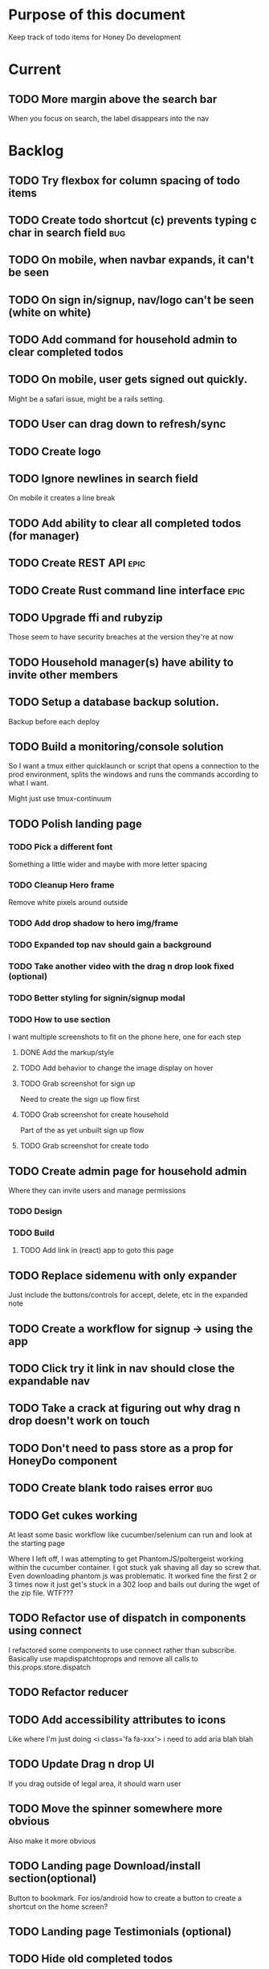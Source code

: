 * Purpose of this document
  Keep track of todo items for Honey Do development
* Current
** TODO More margin above the search bar
   When you focus on search, the label disappears into the nav
* Backlog
** TODO Try flexbox for column spacing of todo items
** TODO Create todo shortcut (c) prevents typing c char in search field :bug:
** TODO On mobile, when navbar expands, it can't be seen
** TODO On sign in/signup, nav/logo can't be seen (white on white)
** TODO Add command for household admin to clear completed todos
** TODO On mobile, user gets signed out quickly.
   Might be a safari issue, might be a rails setting.
** TODO User can drag down to refresh/sync
** TODO Create logo
** TODO Ignore newlines in search field
   On mobile it creates a line break
** TODO Add ability to clear all completed todos (for manager)
** TODO Create REST API :epic:
** TODO Create Rust command line interface :epic:
** TODO Upgrade ffi and rubyzip
   Those seem to have security breaches at the version they're at now
** TODO Household manager(s) have ability to invite other members
** TODO Setup a database backup solution.
   Backup before each deploy
** TODO Build a monitoring/console solution
   So I want a tmux either quicklaunch or script that opens a connection to the
   prod environment, splits the windows and runs the commands according to what
   I want.

   Might just use tmux-continuum
** TODO Polish landing page
*** TODO Pick a different font
    Something a little wider and maybe with more letter spacing
*** TODO Cleanup Hero frame
    Remove white pixels around outside
*** TODO Add drop shadow to hero img/frame
*** TODO Expanded top nav should gain a background
*** TODO Take another video with the drag n drop look fixed (optional)
*** TODO Better styling for signin/signup modal
*** TODO How to use section
    I want multiple screenshots to fit on the phone here, one for each step
**** DONE Add the markup/style
     CLOSED: [2018-05-08 Tue 22:45]
**** TODO Add behavior to change the image display on hover
**** TODO Grab screenshot for sign up
     Need to create the sign up flow first
**** TODO Grab screenshot for create household
     Part of the as yet unbuilt sign up flow
**** TODO Grab screenshot for create todo
** TODO Create admin page for household admin
   Where they can invite users and manage permissions
*** TODO Design
*** TODO Build
**** TODO Add link in (react) app to goto this page
** TODO Replace sidemenu with only expander
   Just include the buttons/controls for accept, delete, etc in the expanded note
** TODO Create a workflow for signup -> using the app
** TODO Click try it link in nav should close the expandable nav
** TODO Take a crack at figuring out why drag n drop doesn't work on touch
** TODO Don't need to pass store as a prop for HoneyDo component
** TODO Create blank todo raises error :bug:
** TODO Get cukes working
   At least some basic workflow like cucumber/selenium can run and look at the
   starting page

   Where I left off, I was attempting to get PhantomJS/poltergeist working
   within the cucumber container. I got stuck yak shaving all day so screw that.
   Even downloading phantom js was problematic. It worked fine the first 2 or 3
   times now it just get's stuck in a 302 loop and bails out during the wget of
   the zip file. WTF???
** TODO Refactor use of dispatch in components using connect
   I refactored some components to use connect rather than subscribe. Basically
   use mapdispatchtoprops and remove all calls to this.props.store.dispatch
** TODO Refactor reducer
** TODO Add accessibility attributes to icons
   Like where I'm just doing <i class='fa fa-xxx'> i need to add aria blah blah
** TODO Update Drag n drop UI
   If you drag outside of legal area, it should warn user 
** TODO Move the spinner somewhere more obvious
   Also make it more obvious
** TODO Landing page Download/install section(optional)
   Button to bookmark. 
   For ios/android how to create a button to create a shortcut on the home 
   screen?
** TODO Landing page Testimonials (optional)
** TODO Hide old completed todos
   Older than x days, let this be configurable from the config tab as well
** TODO Switching tabs (from todo to shopping) should trigger a sweep in/out animation
   Like the current todos slide out and the newly chosen ones slide in
** TODO Design a sandbox implementation
   That can be used when logged out, so from the home/landing page you can start
   dicking around with what the actual app looks like. I might need to do a
   bunch of refactoring including the way that data is stored in the app. Must
   decouple the API component which talks to the server with the pure javascript
   app interactivity. This way you could run a version of the app whicih doesn't
   talk to the server at all and has no persistent state (or maybe it does..)
** TODO Create a seed list of tags for production
*** Costco
*** Target
*** Safeway
*** Raleys
*** etc.
*** Kitchen
*** Cleaing
*** Chore
*** Maintenance
*** Vehicle
*** Errand
*** etc.
** TODO Remove bootstrap-loader
   Apparently bootstrap doesn't need it anymore with v4.0.0
   I can't remember where I saw this info and now I can't seem to find how to do it
   Pushing this off til later
** TODO Fix drag n drop for mobile
*** DONE When dragging, ensure consistency of the placeholder
    CLOSED: [2017-09-27 Wed 18:09]
*** TODO Drag takes 2 taps
    1 to activate the drag, 2nd to actually start dragging
    Test this on actual mobile device to see if it's just a simulator issue

    Yep, tested on mobile and there is a problem.

    Look into TodoItem which has todoSource which has the beginDrag function.
    Maybe there's something going on there when picking something up on touch.

    After putting in some debugs there is no indication that the problem is
    there. beginDrag and hover are both called when the initial touch+drag
    happens. However, after that it just stops without triggering any endDrag or
    drop. Once you again touch the placeholder, it continues triggering hovers

*** TODO Drag and drop performance is horrible, especially on mobile
    Having trouble pinning this down. Performance tool in chrome points to none
    of my code. Inserting a little timer debug statement seems to indicate there
    is a significant lag in TodoListWrap#handleTodoReorder callback, which gets
    called every time the todo item is being dragged to a new slot. However, the
    time delay happens after setState is called. Perhaps updating the state
    repeatedly is the wrong way to go about this?

    An alternative might be to create the draglayer card thingy, then attach
    that to a single todo. It would be drawn before that todo. So on update,
    rather than change state, only that particular todo and the next todo to
    acquire the placeholder would be updated.

*** TODO When you drag, don't scroll unless hitting the bottom/top of the viewport
** TODO Tags can have icons or avatars (not sure which yet, probably both)
** TODO :design: Make tags clearer/more visible
   Right now, they show above the title when you're editing a todo but it's not
   very clear what they are. Even I was confused after coming back to the app
   after a while. They should also be shown on the top level list without having
   to expand the edit modal. There probably won't be space on a phone but it
   could show conditionally if the window/device is wide enough.
** TODO Add an x button to the search/filter field to easily clear it.
   Tried doing this before but was having difficulty wrangling material ui to
   give the result I want. The spec for material ui specifies that X buttons in
   fields should live WITHIN the field. However, there is no built in mechanism
   to do so with <TextField> in the react lib. I figured I could mimic that
   behavior by adding it as a child component but that prevented me from
   clicking on the TextField at all.
** TODO Integrate service workers (initial)
*** Set up a file as the service worker entry point (not webpack entry point, at least not yet)
*** Get the service worker to register into the page
** TODO On create todo, don't sync.
   This is referring to a larger issue:

   After user submits the form, the client will create a todo as a placeholder
   (essentially) and the server will later respond with a sync action. Instead
   of sync, the client should just take the response of teh create and update
   the local todo accordingly. On the other hand, instead of doing that, we
   should have a more sophisticated syncing process where differences are
   reconciled neatly and efficiently

   The switch to service workers will likely be part of the solution to this problem
** TODO Can add/edit tags to a todo
   Tags can currently be added/edited through the title field but there should
   also be a distinct tag section for clarity
** TODO Docker image build performance
   It takes a long time to build
*** DONE Remove bundler image
    CLOSED: [2018-04-19 Thu 19:05]
** TODO Don't show expand notes if there's nothing to expand
** TODO When removing a todo tag, all todo tags get removed from view :bug:
   Click on (x) in tag while in edit todo modal
   the todo shown in the list will lose all tags
** TODO Do some more with responsiveness
   On larger screens, we can fully expand notes and/or show tags
* Icebox
** TODO Show household name in app-bar
   Is this even valuable? Need to think about how to present this either way.
   Title bar first.
   Maybe on large or greater only
** TODO Try to improve performance of todo tab switch
   So the whole tree apparently rerenders, but this is the expected behavior.
   It's rendering an entirely different list, yet it still feels unacceptably
   slow. Problem might lie with it simply taking too long to render each
   individual todo...
** TODO Replace $.ajax with http.get and put etc
** TODO In edit todo, when deleting tags, if you hit cancel, don't commit the delete
** TODO Make search/filter field display with error style if no results found
   To give the user a hint that they have no todos because of whats been typed
   into that field, not that it's broken or something
** TODO Add icons for each tab
   Ideally it'd show text + icon for med-up and only icon for mobile
** TODO Develop keyboard shortcuts
*** TODO Determine what commands should have shortcuts
*** TODO Get some kind of keystroke catcher working
*** TODO map keystrokes to commands (actions)
** TODO when dragging an item, render seems to be triggered 4 times
** TODO Integrate service workers
*** TODO Research how to use service workers
** TODO remove uses of type check
** TODO use typescript conventions
** TODO Add foreign key constraints
** TODO Add additional validations on todocontroller for permission verification
** TODO User can have an avatar (MARTY)
** TODO Handle error on todo creation
** TODO Take picture of item to add to todo (or any uploaded image)
** TODO Household 'make head admin' command must remove other head admin
** TODO Household admin can invite other members
** TODO Create UI for choosing colors for tags (premium feature?)
** TODO Allow user to edit their profile
** TODO Completed todos hidden by default except for admins
** TODO Show user name in navbar when logged in
** TODO Switch to Thin server
** TODO Admin can assign tasks to members
* Done
** DONE Add some padding on users/signup page
   CLOSED: [2018-11-07 Wed 17:13]
   Actually all devise pages
** DONE Add some more space to signup/signin modal
   CLOSED: [2018-10-26 Fri 21:44]
** DONE Purchase domain
   CLOSED: [2018-10-26 Fri 12:34]
** DONE Link app to domain
   CLOSED: [2018-10-26 Fri 12:34]
** DONE Add HTTPS
   CLOSED: [2018-10-26 Fri 12:34]
** DONE Add SSL
   CLOSED: [2018-10-18 Thu 13:18]
*** DONE Buy ssl from namecheap (might have paid already)
    CLOSED: [2018-05-22 Tue 13:10]
*** DONE Turn ssl on in rails app (production.rb)
    CLOSED: [2018-08-20 Mon 11:41]
*** DONE Fix production
    CLOSED: [2018-10-18 Thu 13:18]
*** DONE Attach certificate to prod machine
    CLOSED: [2018-10-18 Thu 13:18]
** DONE Prevent creation of household on the model if creator has a household already
   CLOSED: [2018-05-15 Tue 15:38]
** DONE Autofocus on todo title when opening new todo
   CLOSED: [2018-05-15 Tue 15:37]
** DONE Keyboard shortcut for create new todo
   CLOSED: [2018-05-15 Tue 15:33]
** DONE Make it clearer which list you're on
   CLOSED: [2018-05-15 Tue 11:13]
** DONE Show household name in title
   CLOSED: [2018-05-13 Sun 08:17]
** DONE Sticky footer not working
   CLOSED: [2018-05-12 Sat 17:39]
** DONE Fix CSS import for production
   CLOSED: [2018-05-12 Sat 16:53]
** DONE Deploy marker                                                :deploy:
   CLOSED: [2018-05-09 Wed 06:02]
** DONE Prevent user from going to new household page if they have one already
   CLOSED: [2018-05-09 Wed 04:28]
** DONE Implement sticky footer
   CLOSED: [2018-05-09 Wed 04:16]
*** DONE Also tweak footer for mobile
    CLOSED: [2018-05-09 Wed 04:16]
    more padding for one
** DONE Build landing page
   CLOSED: [2018-05-09 Wed 03:23]
*** DONE Find a suitable page design
    https://colorlib.com/demo?theme=MobApp
    CLOSED: [2018-05-03 Thu 13:03]
    Just use one of those site designs for sale. Like where marty got the mockup
    for jmcimstream

    Looking at this one : https://colorlib.com/demo?theme=MobApp
*** DONE Redo site navbar
    CLOSED: [2018-05-03 Thu 23:28]
**** DONE Style according to mock
     CLOSED: [2018-05-03 Thu 23:28]
**** DONE Create parkable nav
     CLOSED: [2018-05-03 Thu 23:28]
*** DONE Determine layout and content
    CLOSED: [2018-05-04 Fri 15:25]
    Based on the mock, which sections to include, in what order, and with what
    text/images
*** DONE Tweak nav on mobile
    CLOSED: [2018-05-05 Sat 15:24]
**** DONE Decrease padding
     CLOSED: [2018-05-05 Sat 15:20]
    It's a bit cramped
**** DONE Expander is covered, increase it's z index
     CLOSED: [2018-05-05 Sat 15:24]
**** DONE Shrink the expander icon in sticky mode
     CLOSED: [2018-05-05 Sat 15:24]
*** DONE Add mobile hover to "Stop forgetting things" section
    CLOSED: [2018-05-05 Sat 18:50]
    So when touch enabled, the thingies hover when you scroll over them
*** DONE Try it live demo
    CLOSED: [2018-05-07 Mon 16:57]
    Also need a link in the nav
*** DONE Increase hover pop out behavior for cards
    CLOSED: [2018-05-07 Mon 18:33]
*** DONE Create animated hero image
    CLOSED: [2018-05-07 Mon 23:25]
**** DONE Capture a recording of using honey.do in a somewhat realistic setting
     CLOSED: [2018-05-07 Mon 23:25]
     Probably need to do this on linux, need to look up how to record a video
*** DONE Add a placeholder image to cover the animated image/vid
    CLOSED: [2018-05-08 Tue 16:22]
    The video takes a bit to load, the image should show first
*** DONE Make navbar expanded have higher z-index
    CLOSED: [2018-05-08 Tue 16:23]
    It's just overlapping stuff when docked at the top
*** DONE Cross platform marketing section
    CLOSED: [2018-05-08 Tue 20:01]
    It's a picture with various devices with the app overlaid onto them
**** DONE Create the image
     CLOSED: [2018-05-07 Mon 23:26]
*** DONE FAQ section
    CLOSED: [2018-05-08 Tue 21:10]
    Come up with some questions
*** DONE Footer
    CLOSED: [2018-05-08 Tue 22:59]
    Needs design
** DONE Sign in/sign up modal
   CLOSED: [2018-05-09 Wed 01:29]
   Replace the signin page with a modal that just appears when user attempts to
   sign up Modal has both sign in and sign up forms
*** DONE Design modal
    CLOSED: [2018-05-09 Wed 01:29]
*** DONE Add to navbar
    CLOSED: [2018-05-09 Wed 01:29]
*** DONE remove old sign in sign up links
    CLOSED: [2018-05-09 Wed 01:29]
** DONE Expand notes on click of the title/notes text
   CLOSED: [2018-05-08 Tue 20:28]
** DONE Flash alert needs a higher z index
   CLOSED: [2018-05-08 Tue 20:25]
   Getting hidden by the app bar
** DONE Add sign out control to app
   CLOSED: [2018-05-08 Tue 20:24]
** DONE Fix rendering of placeholder dragged todo
   CLOSED: [2018-05-08 Tue 20:07]
** DONE app doesn't fit perfectly on phone
   CLOSED: [2018-05-07 Mon 18:45]
   Theres a little wiggle room as you scroll side to side.
** DONE User should be able to edit a todo they create
   CLOSED: [2018-05-07 Mon 18:42]
** DONE After creating a todo, subsequent todos get same notes by default :bug:
   CLOSED: [2018-05-07 Mon 18:36]
   Possibly the new todo form isn't being cleared/reset
** DONE Create a local only version of the app
   CLOSED: [2018-05-07 Mon 18:39]
*** DONE Refactor api caller
    CLOSED: [2018-05-07 Mon 18:39]
**** DONE Create 1 instance of api caller at start
     CLOSED: [2018-05-03 Thu 10:16]
     So we don't have to keep passing in api keys and stuff
**** DONE Ensure delete tags requires auth token on the server
     CLOSED: [2018-05-03 Thu 10:48]
     Also there's a bug where removing a tag removes them all (on client)
**** DONE Allow api caller to be stubbed out
     CLOSED: [2018-05-07 Mon 18:39]
    This might not be something I want to do. Looking into the documentation,
    trying to use combineReducers with immutableJS is not supported. Also,
    combineReducers is meant to separate slices of the state such that reducer A
    only handles state.A and reducer B only handles state.B. However, some
    actions would need to alter UI state as well for example, if making an API
    call, it'd automatically engage the spinner. According to the redux
    documentation, there is a way to do this but it's soo ugly.

    If I do decide to do this, I'll have to plan things out a lot more clearly
    before beginning.
*** DONE Initialize app with offline mode flag(s)
    CLOSED: [2018-05-07 Mon 18:39]
** DONE Create a set of fixtures for realistic use case
   CLOSED: [2018-05-05 Sat 13:07]
*** DONE Create rake task with some "realistic" todo items and household
    CLOSED: [2018-05-05 Sat 13:07]
** DONE Completed todos should not automatically change position
   CLOSED: [2018-05-04 Fri 16:13]
** DONE Tags should not be case sensitive
   CLOSED: [2018-05-04 Fri 16:03]
   And when they're rendered, they have text-transform:capitalize
** DONE Tweak style of app for mobile a bit
   CLOSED: [2018-05-04 Fri 16:00]
   Things are a bit cramped and there is a bit of horizontal scroll
*** DONE Tweak spacing of columns for todo items
    CLOSED: [2018-05-04 Fri 15:53]
*** DONE Search is not visible on mobile (covered by app bar)
    CLOSED: [2018-05-04 Fri 16:00]
** DONE Add a clear search button
   CLOSED: [2018-04-27 Fri 01:20]
** DONE Determine whether to use font awesome or material icons
   CLOSED: [2018-05-01 Tue 16:37]
   And go with one only I think i'd prefer font awesome since the icons are
   already there in the project. Don't have to rely on google fonts which is
   being annoying
** DONE Refactor Todo Item to use material ui
   CLOSED: [2018-05-01 Tue 16:06]
   Rather than using bootstrap to render a row with columns

   Nope. Upon putting in some work on this story, using material ui would become
   problematic. First, react dnd wants native DOM elements. Using material ui
   would call for ListItems to be the things connected to drag/drop. Since Lists
   are uls and ListItems are lis under the hood, this would make for a clunky
   DOM tree.

   Since our ListItems are fairly complex, this would make the styling of the
   list items complex as well, requiring much refactoring for unknown gains.

   Instead, did a bit of minor refactoring, removing the usage of List and
   ListItem, this seemed to speed up performance a good amount.
** DONE Move TodoItem.js (component) to containers folder
   CLOSED: [2018-05-01 Tue 15:09]
   It's actually a container component
** DONE Add some margin below app bar
   CLOSED: [2018-05-01 Tue 15:06]
** DONE Ditch calls to bind(this)
   CLOSED: [2018-05-01 Tue 15:03]
** DONE Change config tab into a drawer
   CLOSED: [2018-05-01 Tue 14:36]
** DONE Upgrade immutable js
   CLOSED: [2018-04-24 Tue 14:45]
** DONE Make specs pass
   CLOSED: [2018-04-24 Tue 14:17]
** DONE Fix hot-reload problem on mac os
   CLOSED: [2018-04-24 Tue 13:34]
** DONE Handle tags in forms client side as well
   CLOSED: [2018-04-24 Tue 11:52]
*** DONE ON create
    CLOSED: [2018-04-24 Tue 11:42]
*** DONE on edit/update
    CLOSED: [2018-04-24 Tue 11:52]
** DONE Tagging todo not working server side
   CLOSED: [2018-04-19 Thu 21:04]
   Expected behavior:
   some title #tag #tag #tag with space
   result:
   some title
   tags -> [tag, tag with space]
   Ensure we have tests that cover this. It's working client side so far

   Also seeing:
   Completed 422 Unprocessable entity
   ActiveRecord::RecordInvalid (Validation failed: Title has already been taken)
   for tags..
** DONE Test performance on mobile 
   CLOSED: [2018-04-19 Thu 16:50]
   Performance is decent and everything works except drag n drop
** DONE :bug: If search/filter todo, then edit todo, then dismiss modal, it stops filtering but the search field doesn't clear
   CLOSED: [2018-04-19 Thu 19:07]
   I think it has to do with the way the TodoList is rerendered when the UI
   state changes. So the UI state changes causing a rerender up in the todo
   list, but the search/filter only happens when the search field changes.
   Either make the filtering happen intrinsically based on whatever value is in
   the search field, or clear the filter field when the modal goes away or on
   any rerender up the tree
** DONE Upgrade material ui
   CLOSED: [2018-04-19 Thu 19:06]
** DONE Performance issues
   CLOSED: [2018-04-19 Thu 19:06]
*** TODO 2 taps to drag on mobile
*** DONE Slow drag performance esp on mobile
    CLOSED: [2018-04-19 Thu 19:06]
*** DONE Performance of sync operation
    CLOSED: [2018-04-19 Thu 19:06]
    The actual timing of sync isn't too important, the problem lies in that
    syncing blocks the app from doing anything else. Syncing should happen in
    the background. The app should maintain it's own state and then periodically
    sync/update it's state with that of the main server.

    My initial thought is that it basically keeps a log of all the operations
    that happen and if there is a conflict, then it'll have to be resolved by
    the person who modified it later. For example, if someone updates Todo 37
    and someone else updates it as well, upon sync, the second person's edit
    will be presented to them as a conflict resolution.

    Ultimately, a system like Git is the most solid, but way too heavyweight for
    such a simple todo app. The chances of there being a conflict are pretty
    small to begin with. The most likely scenario I can think of is let's say
    I'm going into BART and I'm doing some TODO management. I load the app, do
    some stuff at the station and then step into the train. Now I do some more
    work on hte train while I have no internet access. Once I get reception
    again, the sync operation is going to run and potentially there will be some
    conflicts. How will they get resolved?

    So, the possible solutions are as follows in order of complexity:
    + Git-like
    + Last-in rejected with conflict resolution step
    + First-in survivor
    + Last-in survivor

    No matter which one I go with, there are going to be a bunch of edge cases
    to contend with. What if userA deletes todo which is later edited by userB
    while they were offline?

    I think for the purposes of this app I should stick with the simplest
    solution which makes sense. I don't want a journaling-type system because
    that would involve making a "change" or "action" into a discrete object on
    it's own. The way I'd like to handle syncing would be to have all the app
    data loaded locally, and periodically a service worker would take what's in
    the store and present it to the server who would then incorporate the state
    of the store into the canonical state of the store (which is what's in the
    DB). The single sync operation should resolve all conflicts.

    The question then becomes: how to take state C (canonical state) and update
    it correctly when state A comes in? Then what happens to state B which is in
    flux and receives some update from the server with a new state C? I shall
    need to think on this problem some first

*** TODO TodosController#index is slow
** DONE Change the way sync works
   CLOSED: [2018-04-19 Thu 19:04]
*** DONE Change the way todos are stored
    CLOSED: [2018-04-19 Thu 19:04]
    Rather than two arrays, they shoudl be 2 objects where the keys are IDs
    And the order of the todos are dictated by the position value of each todo
** DONE Switching to shopping list doesn't work                         :bug:
   CLOSED: [2018-04-19 Thu 18:52]
** DONE Create todo should happen in client immediately
   CLOSED: [2018-04-19 Thu 18:44]
** DONE Try refactoring the way I'm handling state and dispatch
   CLOSED: [2018-04-07 Sat 13:53]
   Gonna try doing it the redux way where we use `connect` everywhere
   Just let redux/react handle the re-rendering and batching
*** DONE Upgrade babel
    CLOSED: [2018-03-28 Wed 18:02]
*** DONE Install react hot loader (latest)
    CLOSED: [2018-03-28 Wed 18:51]
*** DONE use redux connect on some component (replace use of store.subscribe())
    CLOSED: [2018-04-07 Sat 13:53]
*** DONE use redux connect on the lowest level component that should have it
    CLOSED: [2018-04-07 Sat 13:53]
    Test that it works.
*** DONE Restructure which components need to use connect
    CLOSED: [2018-04-07 Sat 13:53]
** DONE Accept todo icon broken
   CLOSED: [2018-04-10 Tue 22:57]
** DONE Drag n drop still not accurate
   CLOSED: [2018-04-19 Thu 16:19]
   Heres what I did:
   Filter todos so only 4 or so appear
   Grab the lowest one
   Drag it to the #2 spot
   It appears in the #3 spot

   There's probably some quirks with redordering while the list is being
   filtered.  I think i'll have to revisit the reordering algorithm perhaps
   instead of places jumped, I go by adjacency. That is, when you drag
   something, it looks at the nearby ones and moves to the appropriate space
   next to them, reordering the rest.

   Server side, rather than do places jumped, pass in either the top neighbor or
   bottom neighbor (if you're at the top of the list, there'll only be a bottom
   neighbor). Then make the move accordingly
** DONE If you check a todo, then drag it, it runs away
   CLOSED: [2018-04-19 Thu 16:19]
   Problem is, when you check it, on the server side, it's moving to the bottom.
   Client side leave it in place so the user knows what happened. Then after a
   drag, there's a sync and the server then updates the client with the position
   of the checked todo. Since the drag operation only gives the server the
   number of positions jumped, they're jumping from a location which is much
   different from what the client thinks it's at. This may be fixed by the
   change to drag behavior that I'm envisioning.
** DONE Big lag between check todo and todo getting checked
   CLOSED: [2018-04-19 Thu 16:19]
   First let's see if there's a big delay between the actual touch and the
   action being triggered

   No big delay between when touch activated and when event fires nor when the
   action is dispatched.

   I believe the problem has to do with the entire list being rerendered when
   something is checked
** DONE Mobile performance issues:
   CLOSED: [2018-04-19 Thu 16:19]
*** DONE Avoid toJS() in mapStateToProps
    CLOSED: [2018-04-19 Thu 16:19]
*** DONE Try having each todo item grab itself from store
    CLOSED: [2018-04-12 Thu 23:10]
    Rather than have todolist pass todos down to them, it just passes the todo
    id which then each todo item retrieves itself from storage Needs more
    restructuring, let's get rid of todos and shopping list as separate. Instead
    the current tab would set an additional filter value which grabs out only
    the relevant todos

    This wasn't the right course of action. It's possible to prevent each todo
    from rerendering without doing this. They should either use
    shouldComponentUpdate or just properly block out mapStateToProps..
**** DONE consolidate todo data state
     CLOSED: [2018-04-12 Thu 23:20]
***** DONE Server /todos should return only {todos: {}}
      CLOSED: [2018-04-12 Thu 19:07]
***** DONE Sync todos replaces datastate as before
      CLOSED: [2018-04-12 Thu 19:07]
***** DONE TodoListWrap starts by grabing all todos: [dataState, todos]
      CLOSED: [2018-04-12 Thu 21:01]
***** DONE TodoListWrap filters out todos not of the given type before render
      CLOSED: [2018-04-12 Thu 21:09]
***** DONE TodoTypeToDataStae goes away
      CLOSED: [2018-04-12 Thu 21:20]
***** DONE Try backing out the id thing.
      CLOSED: [2018-04-12 Thu 22:36]
      Where TodoList passes ids down, instead just pass the whole todo, but as
      immutables. No we can't do that, have to turn them into js objects for
      filtering
***** DONE Try using reselect within TodoListWrap mapStateToProps
      CLOSED: [2018-04-12 Thu 23:05]
      If performance is still an issue.
***** DONE Edit todo should grab the todo from id only
      CLOSED: [2018-04-12 Thu 23:20]
**** DONE make todolistwrap hold ids instead of todos, it then passes ids down to TodoItem
     CLOSED: [2018-04-12 Thu 22:09]
*** DONE Use shouldComponentUpdate where I want to restrict re-rendering
    CLOSED: [2018-04-19 Thu 16:19]
**** DONE TodoListWrap
     CLOSED: [2018-04-12 Thu 18:38]
** DONE Performance improvement attempt
   CLOSED: [2018-04-19 Thu 15:36]
*** DONE Make TodoListWrap pass down something that may be checked for equality
    CLOSED: [2018-04-13 Fri 07:25]
    Passing down an object which was instantiated with toJS() will always result
    in an inequality:
    var foo = store.getIn(...)
    foo.toJS() === foo.toJS() is false
    ensure whatever I do pass down would evaluate to true if it hasn't changed.

    Going to try mapping the todos in props (from mapStateToProps) into their
    immutables from the store. It'll incur a lot of lookups into the store but
    should ensure that each todo can be checked for equality so long as it
    doesn't change.
*** DONE Change the way drag/drop works
    CLOSED: [2018-04-19 Thu 15:36]
    Rather than keep track of some new index or position, just keep track of the
    nearest neighbor. Then in TodoListWrap (or maybe even TodoList), render the
    placeholder next to it's neighbor. This way, the indices of the list don't
    have to update, only the position of the placeholder.
**** DONE Rather than keep track of indices, keep track of drag neighbor
     CLOSED: [2018-04-13 Fri 08:49]
**** DONE Remove old todo drag data from wherever it's used
     CLOSED: [2018-04-13 Fri 10:09]
     action, ondrag(dnd code thingy), reducer, etc
**** DONE Ensure todolist is rerendered after drop
     CLOSED: [2018-04-13 Fri 10:21]
**** DONE Update server handling of drag n drop
     CLOSED: [2018-04-19 Thu 15:36]
     Should work along the same lines as the client logic
**** DONE update specs around drag n drop (if there are any)
     CLOSED: [2018-04-19 Thu 15:36]
** DONE Test performance on mobile on a remote server
   CLOSED: [2018-04-13 Fri 15:18]
   Fire up the amazon ec2 dev machine, pull the code, run and try to use the app
   from my phone
** DONE Figure out why onTodoClicked is triggering so many times
   CLOSED: [2018-04-04 Wed 10:27]
*** DONE There's also the problem of getTodosFromStore being called 4 times on startup
    CLOSED: [2018-04-04 Wed 10:27]
    2 times it's called with empty todos

    Ok, looks like it's getting called once for each tab

    I think there's a problem with the way I'm handling rendering of each of the
    tabs. Rather than have stuff in both tabs, maybe it should only render
    whichever tab is active. The other tab goes away when switched off of.

    Not sure why it's triggering twice either way. 4 times, twice for each tab.
    Seems like it fires on todo click either way.  

    Ohhhh! got it! Since it triggers on every action, onTodoClick fires one
    action completeTodoRequest then the async action for completeTodoSuccess.
** DONE Upgrade react
   CLOSED: [2018-04-04 Wed 10:28]
** DONE Upgrade react-dnd
   CLOSED: [2018-04-04 Wed 10:28]
** DONE Test performance on mobile on a remote server
   CLOSED: [2018-04-04 Wed 10:29]
   Fire up the amazon ec2 dev machine, pull the code, run and try to use the app
   from my phone
** DONE Upgrade material ui
   CLOSED: [2018-04-12 Thu 12:32]
*** DONE Remove all use of componentWillMount
    CLOSED: [2018-04-04 Wed 12:04]
*** DONE Remove all use of componentWillReceiveProps
    CLOSED: [2018-04-04 Wed 12:04]
*** DONE In HoneyDo.jsx, use mapStateToProps rather than subscribe()
    CLOSED: [2018-04-04 Wed 12:04]
*** DONE Fix search field
    CLOSED: [2018-04-07 Sat 14:32]
**** DONE Fix it's display
     CLOSED: [2018-04-07 Sat 13:55]
**** DONE Make the style work right
     CLOSED: [2018-04-07 Sat 13:55]
**** DONE Wiring up the search field to the TodoListWrap
     CLOSED: [2018-04-07 Sat 14:32]
     Where the actual todo items are rendered. Need to smartly figure out how to
     handle the search value, propogating that down to the todolistwrap, and
     avoiding rerenders where possible.
*** DONE Render the side menus
    CLOSED: [2018-04-07 Sat 17:27]
*** DONE Fix dragging
    CLOSED: [2018-04-10 Tue 18:51]
**** DONE Preview/placeholder doesn't show
     CLOSED: [2018-04-07 Sat 20:02]
**** DONE New drag/reorder logic
     CLOSED: [2018-04-10 Tue 18:49]
     Now that todolistwrap doesn't maintain it's own state anymore, we'll have
     to rely on the store I guess, but that could mean firing actions for every
     space dragged? that could get really inefficient...
*** DONE Fix new todo modal
    CLOSED: [2018-04-10 Tue 19:18]
**** DONE New Modal update after upgrade of material ui?
     CLOSED: [2018-04-10 Tue 19:18]
**** DONE Fix the form in the modal
     CLOSED: [2018-04-10 Tue 19:18]
*** DONE Fix new todo button
    CLOSED: [2018-04-10 Tue 20:06]
    Right now it's using a button with an icon inside but I think it's just
    supposed to be an icon by itself, or maybe a paper with an icon in it..?
    Also needs to get position: fixed again
*** DONE Fix edit todo
    CLOSED: [2018-04-10 Tue 20:13]
    Modal and form doesn't work
    Doesn't dismiss
*** DONE Fix Tag display
    CLOSED: [2018-04-10 Tue 22:06]
**** DONE Tags in expanded display
     CLOSED: [2018-04-10 Tue 22:06]
**** DONE Tags in Edit todo
     CLOSED: [2018-04-10 Tue 21:41]
**** DONE Tag in edit todo should have an x that allows deletion
     CLOSED: [2018-04-10 Tue 22:06]
*** DONE Tags are having spaces consumed when parsing
    CLOSED: [2018-04-10 Tue 22:29]
*** DONE Track down those warning messages
    CLOSED: [2018-04-11 Wed 15:07]
    Looks like they're built in to material ui and the reason they're raising
    errors is because of the use of withStyles and react-hot-loader
**** DONE In EditTodoWrap, stop using getDerivedStateFromProps
     CLOSED: [2018-04-11 Wed 15:07]
     Use mapDispatchToProps where appropriate and remove getDerivedStateFromProps
*** DONE Fix side menu for normal user with just expand control
    CLOSED: [2018-04-11 Wed 16:53]
    They don't get the ellipsis menu with accept, edit, delete etc, just the 
    expand button.  That component needs to be updated for material ui
*** DONE I broke edit todo
    CLOSED: [2018-04-12 Thu 11:36]
    Or maybe it wasn't ever really working?
*** DONE Change the way uistate.isEditing works
    CLOSED: [2018-04-12 Thu 12:05]
    Instead of storing the todo it shoudl just store the id and type
    Duplicating data within the store seems to get me into trouble
*** DONE When a todo is edited and saved, it moves to position 1        :bug:
    CLOSED: [2018-04-12 Thu 12:08]
*** DONE Remove/delete tag from expanded view not working
    CLOSED: [2018-04-12 Thu 12:32]
** DONE Separate syncing from client
   CLOSED: [2018-04-04 Wed 04:45]
   This is bringing me back to the syncing concept. Thinking about it freshly
   again, I think one possibility is to have the concept of "commands" or api
   calls go into a buffer which empties out on sync. So if you create 3 todo's,
   move 2 todo's, edit 1 todo, and delete a todo, then those actions get saved
   in a command buffer. When a sync is triggered, those commands get flushed to
   the server which then resolves them based on whatever state is currently
   canonical. So syncing happens asynchronously (doesn't happen on each action)
   and the state of the app is completely contained within the client. When the
   sync happens, then the app is refreshed and whatever status changes come down
   from upstream (server side) will be displayed to the user. Ultimately a
   service worker should handle the syncing but even without that I can just
   mock it by having the sync happen at some arbitrary interval

   Looks like perhaps I've been using redux wrong(?) Rather than try to cleverly
   organize things to attempt to prevent cascading rerenders, I guess you're
   just supposed to subscribe things to the store as needed and redux/react
   should just do the right thing. And if not, then use redux-batched-updates
   which should supposedly handle it.

   So step 1, stop using x.state and anything that depends on state should
   instead subscribe to the store. Otherwise, things just get rendered based on
   their props(?).  Do this, then see how the performance looks

   After working on the redux refactor a bit as described it doesn't seem like
   that is the problem. That still might be a path to fix some things but either
   way, this task I believe is more necessary. In order to make this a
   progressive web app, I'll need to handle the syncing issue and I think this
   is the way to do it.

*** DONE Pull out a single api call
    CLOSED: [2018-04-03 Tue 22:17]
*** DONE Refactor each action which makes api call
    CLOSED: [2018-04-04 Wed 04:45]
    To use the new async middleware and pattern.
** DONE Upgrade nokogiri (why am i using it anyway?)
   CLOSED: [2018-03-28 Wed 11:44]
   Seems to be a security error
   Non issue, nokogiri is a dependency of capybara which is used for test only
** DONE Create seed list of built in tags
   CLOSED: [2018-03-28 Wed 11:34]
*** DONE Build seeds file
    CLOSED: [2017-10-24 Tue 17:47]
*** DONE Compile list of tags
    CLOSED: [2018-03-28 Wed 11:34]
** DONE :bug: in dialog(modal) on mobile, opening keyboard hides most of the dialog
   CLOSED: [2017-11-02 Thu 16:01]
** DONE Can search/filter by tags
   CLOSED: [2017-10-25 Wed 16:43]
** DONE Add some random tags to dev:seed task
   CLOSED: [2017-10-25 Wed 16:19]
** DONE Document app features
   CLOSED: [2017-10-25 Wed 15:40]
   I realize I've forgotten a bunch of things around how the app works. Tagging,
   for example. I should put any new/completed features and how they work into
   the readme
** DONE Able to search todos
   CLOSED: [2017-10-24 Tue 17:21]
** DONE Render completed todos at bottom of list
   CLOSED: [2017-10-21 Sat 20:50]
   When configuration turns them on
** DONE Fix todo item (row) style
   CLOSED: [2017-09-27 Wed 16:44]
** DONE change accept todo icon
   CLOSED: [2017-09-22 Fri 22:13]
** DONE User can hide completed todos
   CLOSED: [2017-09-22 Fri 18:55]
** DONE Deploy to heroku
   CLOSED: [2017-09-22 Fri 15:02]
** DONE 1 button deploy
   CLOSED: [2017-09-22 Fri 14:52]
** DONE Get cukes working
   CLOSED: [2017-09-22 Fri 13:06]
   Need to install chromedriver and probably selenium into the image
** DONE Todo items should go to the front of the list when added
   CLOSED: [2017-09-19 Tue 18:54]
** DONE Fix seeding issue
   CLOSED: [2017-09-19 Tue 18:32]
   It relates to rails 5 upgrade, subclasses of rails models not behaving well
** DONE Fix font awesome loading
   CLOSED: [2017-09-19 Tue 16:31]
** DONE Get it working again
   CLOSED: [2017-09-19 Tue 16:31]
** DONE Migrate code from old custom webpack to webpacker structure
   CLOSED: [2017-09-07 Thu 18:55]
*** DONE Load up bootstrap
    CLOSED: [2017-08-10 Thu 20:44]
*** DONE Move stylesheets
    CLOSED: [2017-09-06 Wed 18:01]
    LEFT OFF: __webpack_require__(...) is not a function
    Some issue with loading the css on
    import "../styles/application"
*** DONE remove stylesheet link tag
    CLOSED: [2017-09-06 Wed 18:01]
*** DONE Move over modules
    CLOSED: [2017-09-06 Wed 18:01]
*** DONE unknown prop 'onTouchTap'
    CLOSED: [2017-09-07 Thu 18:53]
    I commented out initTapEventPlugin.  That was probably specific to the
    older version of react that I was using when I first built this, I think
    now, touch events are either built in or there's a newer plugin.  Need to
    investigate and fix
** DONE Use webpacker rather than current custom webpack integration
   CLOSED: [2017-08-04 Fri 14:59]
** DONE Dockerize the app
   CLOSED: [2017-08-04 Fri 14:38]
** DONE Upgrade Ruby
   CLOSED: [2017-08-02 Wed 17:50]
** DONE Upgrade Rails
   CLOSED: [2017-08-02 Wed 17:52]
** DONE Todo list can be filtered by tag
** DONE Create UI for displaying tags
** DONE Install and set up guard-spork
** DONE Add interface for tagging todo items
** DONE Todo items (and shopping items) can be tagged
** DONE Add spork
** DONE Create shopping list and add to shopping tab
** DONE Update backbone
*** BUG: creating a new todo doesn't add it to the list
** DONE Make todos orderable
** DONE REFACTOR: Use 1 collection instead of 2 in backbone for todos
** DONE Create an event system and track events on todo transitions
** DONE REFACTOR: Add state machine to todos
** DONE Backbonize todo list control
** DONE Add tooltips to todo controls
** DONE Install/setup backbone rails
** DONE Household head admin can give admin status to other members
** DONE Design 2nd pass
*** Mobile first
*** Make it responsive
*** Todo management, shopping list management
** DONE Display user email in navbar when logged in
** DONE Add shopping list tab
** DONE House admin can uncomplete a todo
** DONE Todo can be destroyed
** DONE Add indexes to households table
** DONE Add indexes to todos table
** DONE User can create a todo item for the household
** DONE User can complete a todo item
** DONE When user logs in, if they have a household, goto the show view
** DONE First wave of style
*** Add bootstrap
*** Install a bootstrap skin
*** Bootstrapize the markup
*** Make some crappy first pass on design
** DONE Create proper route around todo creation: household/todos
** DONE Make todos acceptible
*** An admin of the household must accept a todo to remove it
*** Simply completing the todo makes it display crossed out
** DONE Choose/use a bootstrap theme
** DONE User can create a household
** DONE Only a household admin may create todos
** DONE Change user to has\_one household
** DONE A user can be a household administrator
*** Gets associated when they create a household
*** Each household has a single head who has highest admin access
** DONE Create unique index on is\_head\_admin for membership
   Ensure only 1 head admin per household
** DONE Validate only 1 head admin per household
** DONE Flesh out user model more
*** Add name
** DONE User can sign in
*** install devise
*** generate devise actions
*** put login/out actions in place
** DONE Install twitter bootstrap
** DONE Create and push project repo to github
** DONE Todo item can be asked whether it's complete
** DONE Todo item can be uncompleted
** DONE Todo item can be completed
** DONE Household has many 'items'
** DONE Household has many 'members'
*** Members are users
** DONE Create household model
** DONE Attach devise to user model
** DONE Create user model
